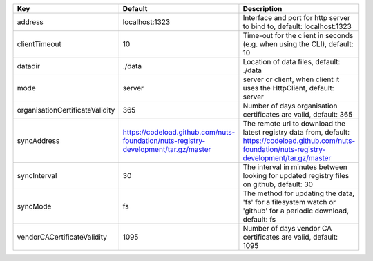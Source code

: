 ===============================  ===================================================================================  ======================================================================================================================================================
Key                              Default                                                                              Description                                                                                                                                           
===============================  ===================================================================================  ======================================================================================================================================================
address                          localhost:1323                                                                       Interface and port for http server to bind to, default: localhost:1323                                                                                
clientTimeout                    10                                                                                   Time-out for the client in seconds (e.g. when using the CLI), default: 10                                                                             
datadir                          ./data                                                                               Location of data files, default: ./data                                                                                                               
mode                             server                                                                               server or client, when client it uses the HttpClient, default: server                                                                                 
organisationCertificateValidity  365                                                                                  Number of days organisation certificates are valid, default: 365                                                                                      
syncAddress                      https://codeload.github.com/nuts-foundation/nuts-registry-development/tar.gz/master  The remote url to download the latest registry data from, default: https://codeload.github.com/nuts-foundation/nuts-registry-development/tar.gz/master
syncInterval                     30                                                                                   The interval in minutes between looking for updated registry files on github, default: 30                                                             
syncMode                         fs                                                                                   The method for updating the data, 'fs' for a filesystem watch or 'github' for a periodic download, default: fs                                        
vendorCACertificateValidity      1095                                                                                 Number of days vendor CA certificates are valid, default: 1095                                                                                        
===============================  ===================================================================================  ======================================================================================================================================================
